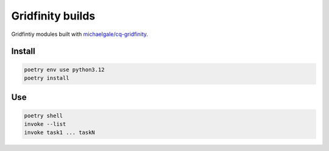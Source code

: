 =================
Gridfinity builds
=================

Gridfintiy modules built with `michaelgale/cq-gridfinity <https://github.com/michaelgale/cq-gridfinity>`__.


Install
-------

.. code-block:: text

    poetry env use python3.12
    poetry install


Use
---

.. code-block:: text

    poetry shell
    invoke --list
    invoke task1 ... taskN
